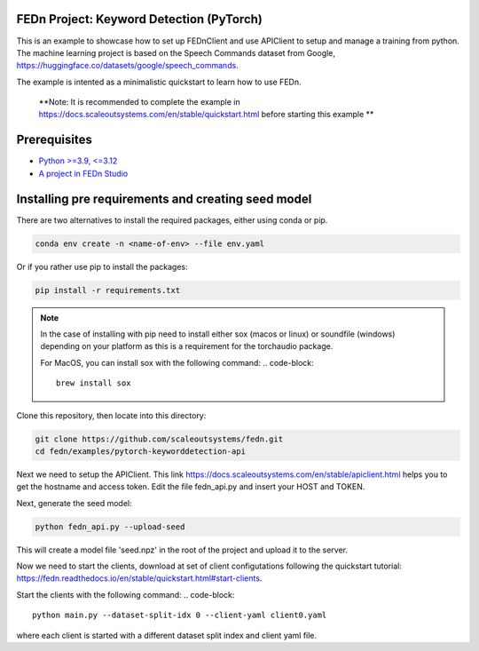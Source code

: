 FEDn Project: Keyword Detection (PyTorch)
-----------------------------

This is an example to showcase how to set up FEDnClient and use APIClient to setup and manage a training from python. 
The machine learning project is based on the Speech Commands dataset from Google, https://huggingface.co/datasets/google/speech_commands.

The example is intented as a minimalistic quickstart to learn how to use FEDn.


   **Note: It is recommended to complete the example in https://docs.scaleoutsystems.com/en/stable/quickstart.html before starting this example ** 

Prerequisites
-------------

-  `Python >=3.9, <=3.12 <https://www.python.org/downloads>`__
-  `A project in FEDn Studio  <https://fedn.scaleoutsystems.com/signup>`__   

Installing pre requirements and creating seed model
-------------------------------------------

There are two alternatives to install the required packages, either using conda or pip.

.. code-block::

   conda env create -n <name-of-env> --file env.yaml

Or if you rather use pip to install the packages:

.. code-block::

   pip install -r requirements.txt

.. note::

   In the case of installing with pip need to install either sox (macos or linux) or soundfile (windows) depending on your platform as this is a requirement for the torchaudio package.

   For MacOS, you can install sox with the following command:
   .. code-block::
      brew install sox
   

Clone this repository, then locate into this directory:

.. code-block::

   git clone https://github.com/scaleoutsystems/fedn.git
   cd fedn/examples/pytorch-keyworddetection-api

Next we need to setup the APIClient. This link https://docs.scaleoutsystems.com/en/stable/apiclient.html helps you to get the hostname and access token. Edit the file fedn_api.py and insert your HOST and TOKEN.

Next, generate the seed model:

.. code-block::

   python fedn_api.py --upload-seed

This will create a model file 'seed.npz' in the root of the project and upload it to the server.


Now we need to start the clients, download at set of client configutations following the quickstart tutorial: https://fedn.readthedocs.io/en/stable/quickstart.html#start-clients. 

Start the clients with the following command:
.. code-block::

   python main.py --dataset-split-idx 0 --client-yaml client0.yaml

where each client is started with a different dataset split index and client yaml file.

